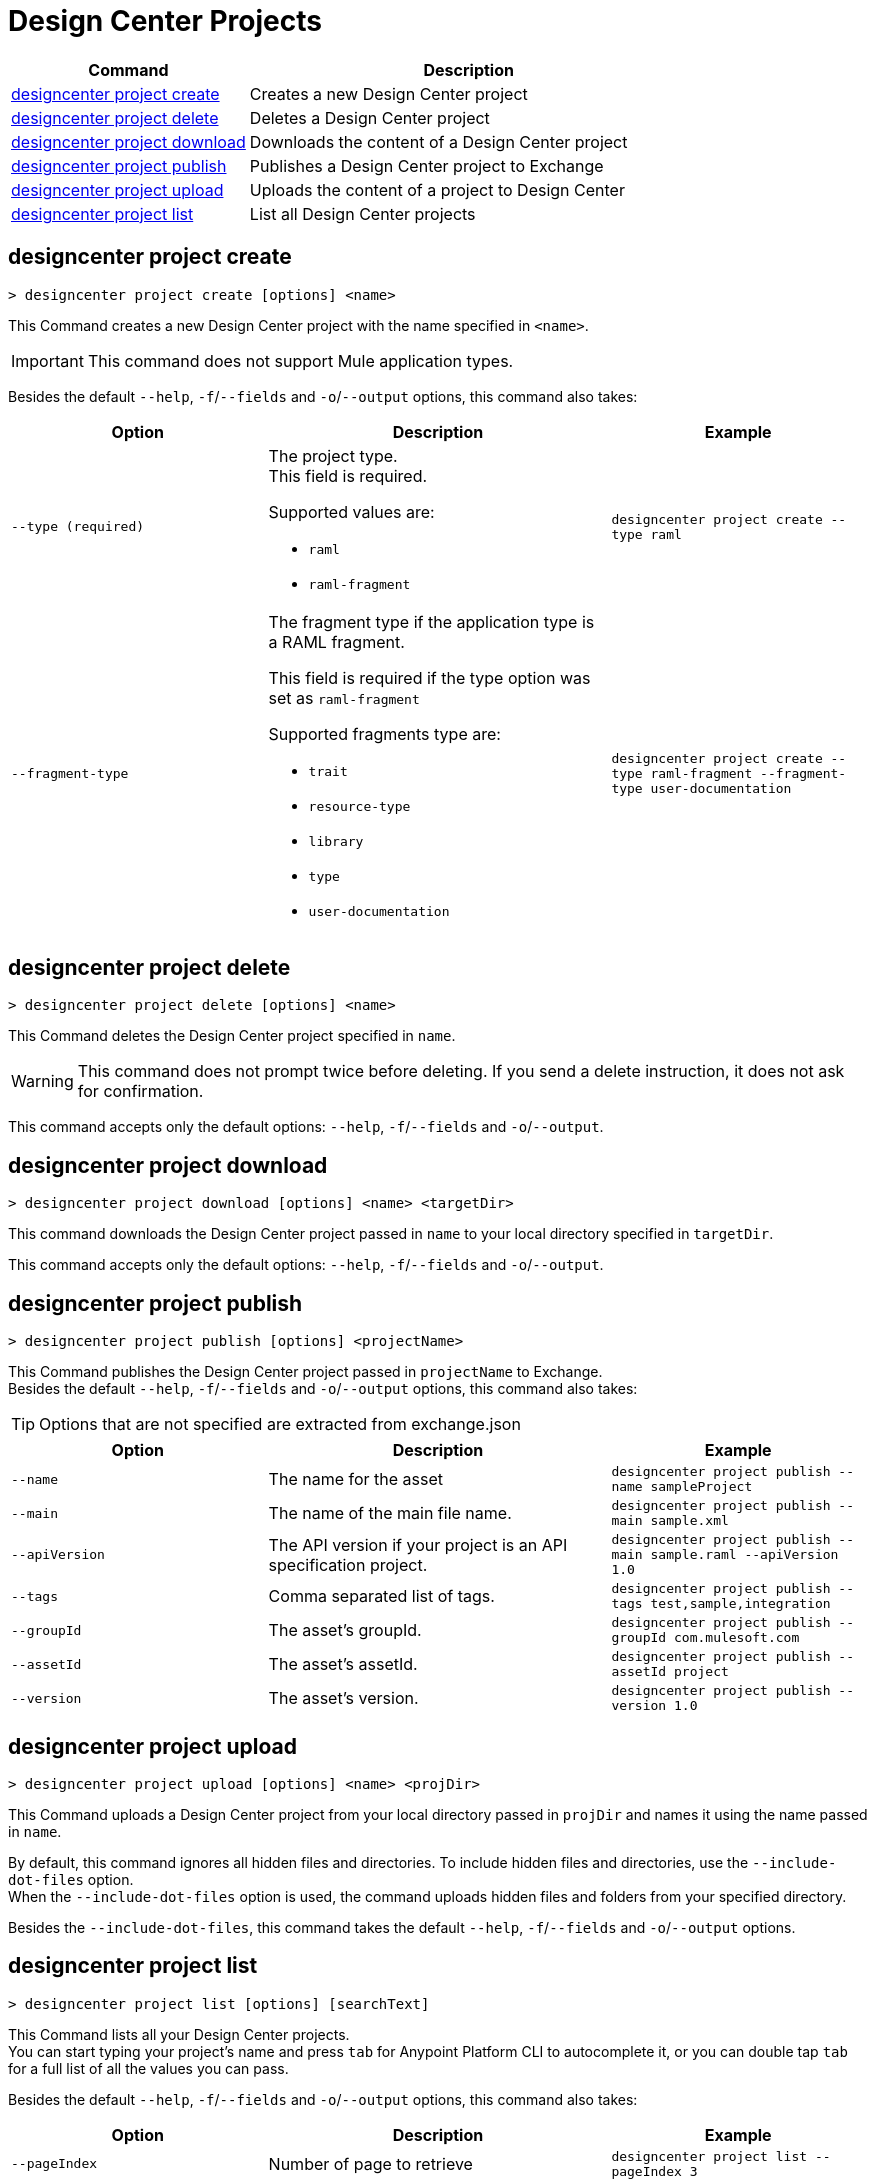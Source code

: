 = Design Center Projects


// tag::summary[]

[%header,cols="35a,65a"]
|===
|Command |Description
| <<designcenter project create>> | Creates a new Design Center project
| <<designcenter project delete>> | Deletes a Design Center project
| <<designcenter project download>> | Downloads the content of a Design Center project
| <<designcenter project publish>> | Publishes a Design Center project to Exchange
| <<designcenter project upload>> | Uploads the content of a project to Design Center
| <<designcenter project list>> | List all Design Center projects
|===

// end::summary[]

// tag::commands[]
== designcenter project create

----
> designcenter project create [options] <name>
----

This Command creates a new Design Center project with the name specified in `<name>`.

[IMPORTANT]
This command does not support Mule application types.

Besides the default `--help`, `-f`/`--fields` and `-o`/`--output` options, this command also takes:

[%header,cols="30a,40a,30a"]
|===
|Option | Description |  Example
| `--type (required)` | The project type. +
This field is required.

Supported values are:

* `raml`
* `raml-fragment` | `designcenter project create --type raml`
| `--fragment-type` | The fragment type if the application type is a RAML fragment.

This field is required if the type option was set as `raml-fragment`

Supported fragments type are:

* `trait`
* `resource-type`
* `library`
* `type`
* `user-documentation` | `designcenter project create --type raml-fragment --fragment-type user-documentation`
|===

== designcenter project delete

----
> designcenter project delete [options] <name>
----

This Command deletes the Design Center project specified in `name`.

[WARNING]
This command does not prompt twice before deleting. If you send a delete instruction, it does not ask for confirmation.

This command accepts only the default options: `--help`, `-f`/`--fields` and `-o`/`--output`.

== designcenter project download

----
> designcenter project download [options] <name> <targetDir>
----

This command downloads the Design Center project passed in `name` to your local directory specified in `targetDir`.

This command accepts only the default options: `--help`, `-f`/`--fields` and `-o`/`--output`.

== designcenter project publish

----
> designcenter project publish [options] <projectName>
----

This Command publishes the Design Center project passed in `projectName` to Exchange. +
Besides the default `--help`, `-f`/`--fields` and `-o`/`--output` options, this command also takes:

[TIP]
Options that are not specified are extracted from exchange.json

[%header,cols="30a,40a,30a"]
|===
|Option | Description |  Example
| `--name` | The name for the asset | `designcenter project publish --name sampleProject`
| `--main` | The name of the main file name. | `designcenter project publish --main sample.xml`
| `--apiVersion` | The API version if your project is an API specification project. | `designcenter project publish --main sample.raml --apiVersion 1.0`
| `--tags` | Comma separated list of tags. | `designcenter project publish --tags test,sample,integration`
| `--groupId` | The asset's groupId. | `designcenter project publish --groupId com.mulesoft.com`
| `--assetId`  | The asset's assetId. | `designcenter project publish --assetId project`
| `--version` | The asset's version. | `designcenter project publish --version 1.0`
|===

== designcenter project upload

----
> designcenter project upload [options] <name> <projDir>
----

This Command uploads a Design Center project from your local directory passed in `projDir` and names it using the name passed in `name`.

By default, this command ignores all hidden files and directories. To include hidden files and directories, use the `--include-dot-files` option. +
When the `--include-dot-files` option is used, the command uploads hidden files and folders from your specified directory.

Besides the `--include-dot-files`, this command takes the default `--help`, `-f`/`--fields` and `-o`/`--output` options.

== designcenter project list

----
> designcenter project list [options] [searchText]
----

This Command lists all your Design Center projects. +
You can start typing your project's name and press `tab` for Anypoint Platform CLI to autocomplete it, or you can double tap `tab` for a full list of all the values you can pass. +

Besides the default `--help`, `-f`/`--fields` and `-o`/`--output` options, this command also takes:

[%header,cols="30a,40a,30a"]
|===
|Option | Description |  Example
|`--pageIndex` | Number of page to retrieve | `designcenter project list --pageIndex 3`
|`--pageSize` | Number of results to retrieve per page | `designcenter project list --pageSize 5`
|===

// end::commands[]
